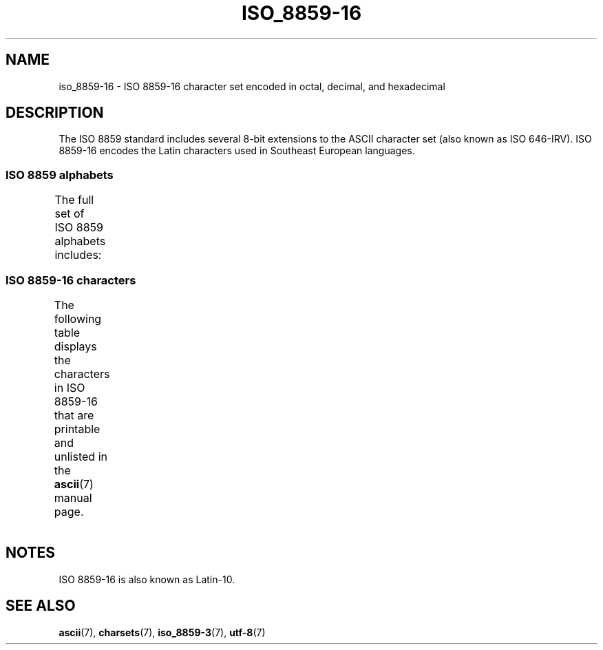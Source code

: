 .\" Copyright 2002 Ionel Mugurel Ciobîcă (IMCiobica@netscape.net)
.\"
.\" %%%LICENSE_START(GPLv2+_DOC_FULL)
.\" This is free documentation; you can redistribute it and/or
.\" modify it under the terms of the GNU General Public License as
.\" published by the Free Software Foundation; either version 2 of
.\" the License, or (at your option) any later version.
.\"
.\" The GNU General Public License's references to "object code"
.\" and "executables" are to be interpreted as the output of any
.\" document formatting or typesetting system, including
.\" intermediate and printed output.
.\"
.\" This manual is distributed in the hope that it will be useful,
.\" but WITHOUT ANY WARRANTY; without even the implied warranty of
.\" MERCHANTABILITY or FITNESS FOR A PARTICULAR PURPOSE.  See the
.\" GNU General Public License for more details.
.\"
.\" You should have received a copy of the GNU General Public
.\" License along with this manual; if not, see
.\" <http://www.gnu.org/licenses/>.
.\" %%%LICENSE_END
.\"
.TH ISO_8859-16 7 2020-08-13 "Linux" "Linux Programmer's Manual"
.SH NAME
iso_8859-16 \- ISO 8859-16 character set encoded in octal, decimal,
and hexadecimal
.SH DESCRIPTION
The ISO 8859 standard includes several 8-bit extensions to the ASCII
character set (also known as ISO 646-IRV).
ISO 8859-16 encodes the
Latin characters used in Southeast European languages.
.SS ISO 8859 alphabets
The full set of ISO 8859 alphabets includes:
.TS
l l.
ISO 8859-1	West European languages (Latin-1)
ISO 8859-2	Central and East European languages (Latin-2)
ISO 8859-3	Southeast European and miscellaneous languages (Latin-3)
ISO 8859-4	Scandinavian/Baltic languages (Latin-4)
ISO 8859-5	Latin/Cyrillic
ISO 8859-6	Latin/Arabic
ISO 8859-7	Latin/Greek
ISO 8859-8	Latin/Hebrew
ISO 8859-9	Latin-1 modification for Turkish (Latin-5)
ISO 8859-10	Lappish/Nordic/Eskimo languages (Latin-6)
ISO 8859-11	Latin/Thai
ISO 8859-13	Baltic Rim languages (Latin-7)
ISO 8859-14	Celtic (Latin-8)
ISO 8859-15	West European languages (Latin-9)
ISO 8859-16	Romanian (Latin-10)
.TE
.SS ISO 8859-16 characters
The following table displays the characters in ISO 8859-16 that
are printable and unlisted in the
.BR ascii (7)
manual page.
.TS
l l l c lp-1.
Oct	Dec	Hex	Char	Description
_
240	160	A0	 	NO-BREAK SPACE
241	161	A1	Ą	LATIN CAPITAL LETTER A WITH OGONEK
242	162	A2	ą	LATIN SMALL LETTER A WITH OGONEK
243	163	A3	Ł	LATIN CAPITAL LETTER L WITH STROKE
244	164	A4	€	EURO SIGN
245	165	A5	„	DOUBLE LOW-9 QUOTATION MARK
246	166	A6	Š	LATIN CAPITAL LETTER S WITH CARON
247	167	A7	§	SECTION SIGN
250	168	A8	š	LATIN SMALL LETTER S WITH CARON
251	169	A9	©	COPYRIGHT SIGN
252	170	AA	Ș	LATIN CAPITAL LETTER S WITH COMMA BELOW
253	171	AB	«	LEFT-POINTING DOUBLE ANGLE QUOTATION MARK
254	172	AC	Ź	LATIN CAPITAL LETTER Z WITH ACUTE
255	173	AD	­	SOFT HYPHEN
256	174	AE	ź	LATIN SMALL LETTER Z WITH ACUTE
257	175	AF	Ż	LATIN CAPITAL LETTER Z WITH DOT ABOVE
260	176	B0	°	DEGREE SIGN
261	177	B1	±	PLUS-MINUS SIGN
262	178	B2	Č	LATIN CAPITAL LETTER C WITH CARON
263	179	B3	ł	LATIN SMALL LETTER L WITH STROKE
264	180	B4	Ž	LATIN CAPITAL LETTER Z WITH CARON
265	181	B5	”	LEFT DOUBLE QUOTATION MARK
266	182	B6	¶	PILCROW SIGN
267	183	B7	·	MIDDLE DOT
270	184	B8	ž	LATIN SMALL LETTER Z WITH CARON
271	185	B9	č	LATIN SMALL LETTER C WITH CARON
272	186	BA	ș	LATIN SMALL LETTER S WITH COMMA BELOW
273	187	BB	»	RIGHT-POINTING DOUBLE ANGLE QUOTATION MARK
274	188	BC	Œ	LATIN CAPITAL LIGATURE OE
275	189	BD	œ	LATIN SMALL LIGATURE OE
276	190	BE	Ÿ	LATIN CAPITAL LETTER Y WITH DIAERESIS
277	191	BF	ż	LATIN SMALL LETTER Z WITH DOT ABOVE
300	192	C0	À	LATIN CAPITAL LETTER A WITH GRAVE
301	193	C1	Á	LATIN CAPITAL LETTER A WITH ACUTE
302	194	C2	Â	LATIN CAPITAL LETTER A WITH CIRCUMFLEX
303	195	C3	Ă	LATIN CAPITAL LETTER A WITH BREVE
304	196	C4	Ä	LATIN CAPITAL LETTER A WITH DIAERESIS
305	197	C5	Ć	LATIN CAPITAL LETTER C WITH ACUTE
306	198	C6	Æ	LATIN CAPITAL LETTER AE
307	199	C7	Ç	LATIN CAPITAL LETTER C WITH CEDILLA
310	200	C8	È	LATIN CAPITAL LETTER E WITH GRAVE
311	201	C9	É	LATIN CAPITAL LETTER E WITH ACUTE
312	202	CA	Ê	LATIN CAPITAL LETTER E WITH CIRCUMFLEX
313	203	CB	Ë	LATIN CAPITAL LETTER E WITH DIAERESIS
314	204	CC	Ì	LATIN CAPITAL LETTER I WITH GRAVE
315	205	CD	Í	LATIN CAPITAL LETTER I WITH ACUTE
316	206	CE	Î	LATIN CAPITAL LETTER I WITH CIRCUMFLEX
317	207	CF	Ï	LATIN CAPITAL LETTER I WITH DIAERESIS
320	208	D0	Đ	LATIN CAPITAL LETTER D WITH STROKE
321	209	D1	Ń	LATIN CAPITAL LETTER N WITH ACUTE
322	210	D2	Ò	LATIN CAPITAL LETTER O WITH GRAVE
323	211	D3	Ó	LATIN CAPITAL LETTER O WITH ACUTE
324	212	D4	Ô	LATIN CAPITAL LETTER O WITH CIRCUMFLEX
325	213	D5	Ő	LATIN CAPITAL LETTER O WITH DOUBLE ACUTE
326	214	D6	Ö	LATIN CAPITAL LETTER O WITH DIAERESIS
327	215	D7	Ś	LATIN CAPITAL LETTER S WITH ACUTE
330	216	D8	Ű	LATIN CAPITAL LETTER U WITH DOUBLE ACUTE
331	217	D9	Ù	LATIN CAPITAL LETTER U WITH GRAVE
332	218	DA	Ú	LATIN CAPITAL LETTER U WITH ACUTE
333	219	DB	Û	LATIN CAPITAL LETTER U WITH CIRCUMFLEX
334	220	DC	Ü	LATIN CAPITAL LETTER U WITH DIAERESIS
335	221	DD	Ę	LATIN CAPITAL LETTER E WITH OGONEK
336	222	DE	Ț	LATIN CAPITAL LETTER T WITH COMMA BELOW
337	223	DF	ß	LATIN SMALL LETTER SHARP S
340	224	E0	à	LATIN SMALL LETTER A WITH GRAVE
341	225	E1	á	LATIN SMALL LETTER A WITH ACUTE
342	226	E2	â	LATIN SMALL LETTER A WITH CIRCUMFLEX
343	227	E3	ă	LATIN SMALL LETTER A WITH BREVE
344	228	E4	ä	LATIN SMALL LETTER A WITH DIAERESIS
345	229	E5	ć	LATIN SMALL LETTER C WITH ACUTE
346	230	E6	æ	LATIN SMALL LETTER AE
347	231	E7	ç	LATIN SMALL LETTER C WITH CEDILLA
350	232	E8	è	LATIN SMALL LETTER E WITH GRAVE
351	233	E9	é	LATIN SMALL LETTER E WITH ACUTE
352	234	EA	ê	LATIN SMALL LETTER E WITH CIRCUMFLEX
353	235	EB	ë	LATIN SMALL LETTER E WITH DIAERESIS
354	236	EC	ì	LATIN SMALL LETTER I WITH GRAVE
355	237	ED	í	LATIN SMALL LETTER I WITH ACUTE
356	238	EE	î	LATIN SMALL LETTER I WITH CIRCUMFLEX
357	239	EF	ï	LATIN SMALL LETTER I WITH DIAERESIS
360	240	F0	đ	LATIN SMALL LETTER D WITH STROKE
361	241	F1	ń	LATIN SMALL LETTER N WITH ACUTE
362	242	F2	ò	LATIN SMALL LETTER O WITH GRAVE
363	243	F3	ó	LATIN SMALL LETTER O WITH ACUTE
364	244	F4	ô	LATIN SMALL LETTER O WITH CIRCUMFLEX
365	245	F5	ő	LATIN SMALL LETTER O WITH DOUBLE ACUTE
366	246	F6	ö	LATIN SMALL LETTER O WITH DIAERESIS
367	247	F7	ś	LATIN SMALL LETTER S WITH ACUTE
370	248	F8	ű	LATIN SMALL LETTER U WITH DOUBLE ACUTE
371	249	F9	ù	LATIN SMALL LETTER U WITH GRAVE
372	250	FA	ú	LATIN SMALL LETTER U WITH ACUTE
373	251	FB	û	LATIN SMALL LETTER U WITH CIRCUMFLEX
374	252	FC	ü	LATIN SMALL LETTER U WITH DIAERESIS
375	253	FD	ę	LATIN SMALL LETTER E WITH OGONEK
376	254	FE	ț	LATIN SMALL LETTER T WITH COMMA BELOW
377	255	FF	ÿ	LATIN SMALL LETTER Y WITH DIAERESIS
.TE
.SH NOTES
ISO 8859-16 is also known as Latin-10.
.SH SEE ALSO
.BR ascii (7),
.BR charsets (7),
.BR iso_8859\-3 (7),
.BR utf\-8 (7)
